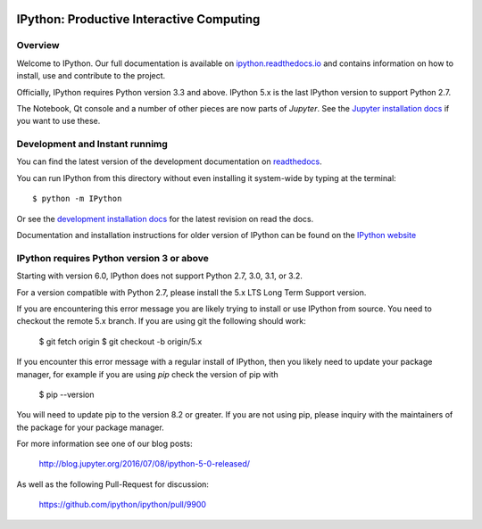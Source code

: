 .. image:: https://codecov.io/github/ipython/ipython/coverage.svg?branch=master
    :target: https://codecov.io/github/ipython/ipython?branch=master

.. image:: https://img.shields.io/pypi/dm/IPython.svg           
    :target: https://pypi.python.org/pypi/ipython

.. image:: https://img.shields.io/pypi/v/IPython.svg            
    :target: https://pypi.python.org/pypi/ipython

.. image:: https://img.shields.io/travis/ipython/ipython.svg    
    :target: https://travis-ci.org/ipython/ipython


===========================================
 IPython: Productive Interactive Computing
===========================================

Overview
========

Welcome to IPython.  Our full documentation is available on `ipython.readthedocs.io
<https://ipython.readthedocs.io/en/stable/>`_ and contains information on how to install, use and
contribute to the project.

Officially, IPython requires Python version 3.3 and above.
IPython 5.x is the last IPython version to support Python 2.7.

The Notebook, Qt console and a number of other pieces are now parts of *Jupyter*.
See the `Jupyter installation docs <http://jupyter.readthedocs.io/en/latest/install.html>`__
if you want to use these.




Development and Instant runnimg
================================

You can find the latest version of the development documentation on `readthedocs
<http://ipython.readthedocs.io/en/latest/>`_.

You can run IPython from this directory without even installing it system-wide
by typing at the terminal::

   $ python -m IPython

Or see the `development installation docs
<http://ipython.readthedocs.io/en/latest/install/install.html#installing-the-development-version>`_
for the latest revision on read the docs.

Documentation and installation instructions for older version of IPython can be
found on the `IPython website <http://ipython.org/documentation.html>`_



IPython requires Python version 3 or above
==========================================

Starting with version 6.0, IPython does not support Python 2.7, 3.0, 3.1, or
3.2.

For a version compatible with Python 2.7, please install the 5.x LTS Long Term
Support version.

If you are encountering this error message you are likely trying to install or
use IPython from source. You need to checkout the remote 5.x branch. If you are
using git the following should work:

  $ git fetch origin
  $ git checkout -b origin/5.x

If you encounter this error message with a regular install of IPython, then you
likely need to update your package manager, for example if you are using `pip`
check the version of pip with

  $ pip --version

You will need to update pip to the version 8.2 or greater. If you are not using
pip, please inquiry with the maintainers of the package for your package
manager.

For more information see one of our blog posts:

    http://blog.jupyter.org/2016/07/08/ipython-5-0-released/

As well as the following Pull-Request for discussion:

    https://github.com/ipython/ipython/pull/9900
